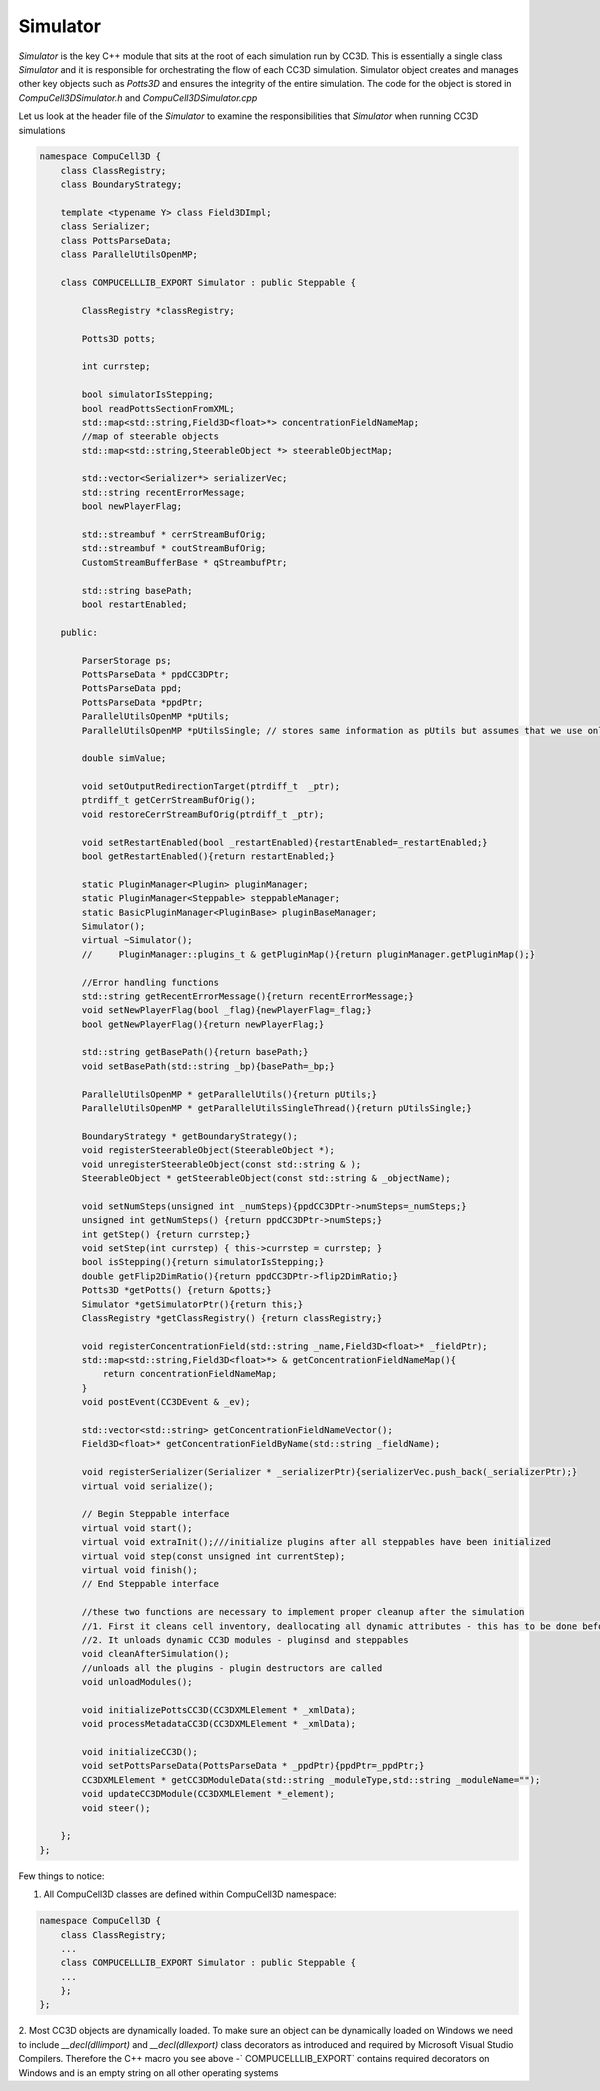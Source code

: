 Simulator
---------

`Simulator` is the key C++ module that sits at the root of each simulation run by CC3D. This is essentially a single class
`Simulator` and it is responsible for orchestrating the flow of each CC3D simulation. Simulator object creates and
manages other key objects such as `Potts3D` and ensures the integrity of the entire simulation.
The code for the object is stored in `CompuCell3D\Simulator.h` and `CompuCell3D\Simulator.cpp`

Let us look at the header file of the `Simulator` to examine the responsibilities that `Simulator` when running CC3D
simulations

.. code-block:: cpp

    namespace CompuCell3D {
        class ClassRegistry;
        class BoundaryStrategy;

        template <typename Y> class Field3DImpl;
        class Serializer;
        class PottsParseData;
        class ParallelUtilsOpenMP;

        class COMPUCELLLIB_EXPORT Simulator : public Steppable {

            ClassRegistry *classRegistry;

            Potts3D potts;

            int currstep;

            bool simulatorIsStepping;
            bool readPottsSectionFromXML;
            std::map<std::string,Field3D<float>*> concentrationFieldNameMap;
            //map of steerable objects
            std::map<std::string,SteerableObject *> steerableObjectMap;

            std::vector<Serializer*> serializerVec;
            std::string recentErrorMessage;
            bool newPlayerFlag;

            std::streambuf * cerrStreamBufOrig;
            std::streambuf * coutStreamBufOrig;
            CustomStreamBufferBase * qStreambufPtr;

            std::string basePath;
            bool restartEnabled;

        public:

            ParserStorage ps;
            PottsParseData * ppdCC3DPtr;
            PottsParseData ppd;
            PottsParseData *ppdPtr;
            ParallelUtilsOpenMP *pUtils;
            ParallelUtilsOpenMP *pUtilsSingle; // stores same information as pUtils but assumes that we use only single CPU - used in modules for which user requests single CPU runs e.g. Potts with large cells

            double simValue;

            void setOutputRedirectionTarget(ptrdiff_t  _ptr);
            ptrdiff_t getCerrStreamBufOrig();
            void restoreCerrStreamBufOrig(ptrdiff_t _ptr);

            void setRestartEnabled(bool _restartEnabled){restartEnabled=_restartEnabled;}
            bool getRestartEnabled(){return restartEnabled;}

            static PluginManager<Plugin> pluginManager;
            static PluginManager<Steppable> steppableManager;
            static BasicPluginManager<PluginBase> pluginBaseManager;
            Simulator();
            virtual ~Simulator();
            //     PluginManager::plugins_t & getPluginMap(){return pluginManager.getPluginMap();}

            //Error handling functions
            std::string getRecentErrorMessage(){return recentErrorMessage;}
            void setNewPlayerFlag(bool _flag){newPlayerFlag=_flag;}
            bool getNewPlayerFlag(){return newPlayerFlag;}

            std::string getBasePath(){return basePath;}
            void setBasePath(std::string _bp){basePath=_bp;}

            ParallelUtilsOpenMP * getParallelUtils(){return pUtils;}
            ParallelUtilsOpenMP * getParallelUtilsSingleThread(){return pUtilsSingle;}

            BoundaryStrategy * getBoundaryStrategy();
            void registerSteerableObject(SteerableObject *);
            void unregisterSteerableObject(const std::string & );
            SteerableObject * getSteerableObject(const std::string & _objectName);

            void setNumSteps(unsigned int _numSteps){ppdCC3DPtr->numSteps=_numSteps;}
            unsigned int getNumSteps() {return ppdCC3DPtr->numSteps;}
            int getStep() {return currstep;}
            void setStep(int currstep) { this->currstep = currstep; }
            bool isStepping(){return simulatorIsStepping;}
            double getFlip2DimRatio(){return ppdCC3DPtr->flip2DimRatio;}
            Potts3D *getPotts() {return &potts;}
            Simulator *getSimulatorPtr(){return this;}
            ClassRegistry *getClassRegistry() {return classRegistry;}

            void registerConcentrationField(std::string _name,Field3D<float>* _fieldPtr);
            std::map<std::string,Field3D<float>*> & getConcentrationFieldNameMap(){
                return concentrationFieldNameMap;
            }
            void postEvent(CC3DEvent & _ev);

            std::vector<std::string> getConcentrationFieldNameVector();
            Field3D<float>* getConcentrationFieldByName(std::string _fieldName);

            void registerSerializer(Serializer * _serializerPtr){serializerVec.push_back(_serializerPtr);}
            virtual void serialize();

            // Begin Steppable interface
            virtual void start();
            virtual void extraInit();///initialize plugins after all steppables have been initialized
            virtual void step(const unsigned int currentStep);
            virtual void finish();
            // End Steppable interface

            //these two functions are necessary to implement proper cleanup after the simulation
            //1. First it cleans cell inventory, deallocating all dynamic attributes - this has to be done before unloading modules
            //2. It unloads dynamic CC3D modules - pluginsd and steppables
            void cleanAfterSimulation();
            //unloads all the plugins - plugin destructors are called
            void unloadModules();

            void initializePottsCC3D(CC3DXMLElement * _xmlData);
            void processMetadataCC3D(CC3DXMLElement * _xmlData);

            void initializeCC3D();
            void setPottsParseData(PottsParseData * _ppdPtr){ppdPtr=_ppdPtr;}
            CC3DXMLElement * getCC3DModuleData(std::string _moduleType,std::string _moduleName="");
            void updateCC3DModule(CC3DXMLElement *_element);
            void steer();

        };
    };

Few things to notice:

1. All CompuCell3D classes are defined within CompuCell3D namespace:

.. code-block:: cpp

    namespace CompuCell3D {
        class ClassRegistry;
        ...
        class COMPUCELLLIB_EXPORT Simulator : public Steppable {
        ...
        };
    };

2. Most CC3D objects are dynamically loaded. To make sure an object can be dynamically loaded on Windows we need
to include `__decl(dllimport)` and `__decl(dllexport)` class decorators as introduced and required by Microsoft
Visual Studio Compilers. Therefore the C++ macro you see above  -` COMPUCELLLIB_EXPORT` contains required decorators
on Windows and is an empty string on all other operating systems